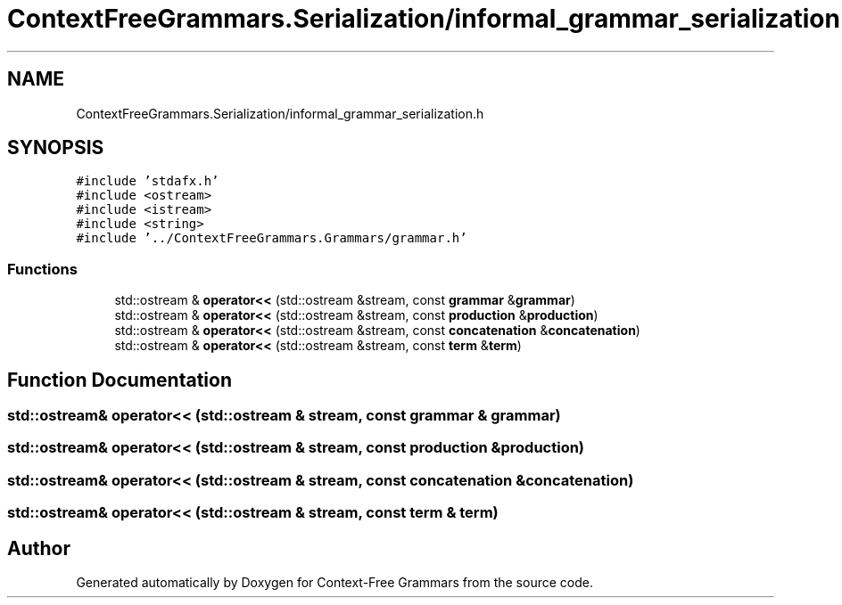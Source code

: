 .TH "ContextFreeGrammars.Serialization/informal_grammar_serialization.h" 3 "Tue Jun 4 2019" "Context-Free Grammars" \" -*- nroff -*-
.ad l
.nh
.SH NAME
ContextFreeGrammars.Serialization/informal_grammar_serialization.h
.SH SYNOPSIS
.br
.PP
\fC#include 'stdafx\&.h'\fP
.br
\fC#include <ostream>\fP
.br
\fC#include <istream>\fP
.br
\fC#include <string>\fP
.br
\fC#include '\&.\&./ContextFreeGrammars\&.Grammars/grammar\&.h'\fP
.br

.SS "Functions"

.in +1c
.ti -1c
.RI "std::ostream & \fBoperator<<\fP (std::ostream &stream, const \fBgrammar\fP &\fBgrammar\fP)"
.br
.ti -1c
.RI "std::ostream & \fBoperator<<\fP (std::ostream &stream, const \fBproduction\fP &\fBproduction\fP)"
.br
.ti -1c
.RI "std::ostream & \fBoperator<<\fP (std::ostream &stream, const \fBconcatenation\fP &\fBconcatenation\fP)"
.br
.ti -1c
.RI "std::ostream & \fBoperator<<\fP (std::ostream &stream, const \fBterm\fP &\fBterm\fP)"
.br
.in -1c
.SH "Function Documentation"
.PP 
.SS "std::ostream& operator<< (std::ostream & stream, const \fBgrammar\fP & grammar)"

.SS "std::ostream& operator<< (std::ostream & stream, const \fBproduction\fP & production)"

.SS "std::ostream& operator<< (std::ostream & stream, const \fBconcatenation\fP & concatenation)"

.SS "std::ostream& operator<< (std::ostream & stream, const \fBterm\fP & term)"

.SH "Author"
.PP 
Generated automatically by Doxygen for Context-Free Grammars from the source code\&.
